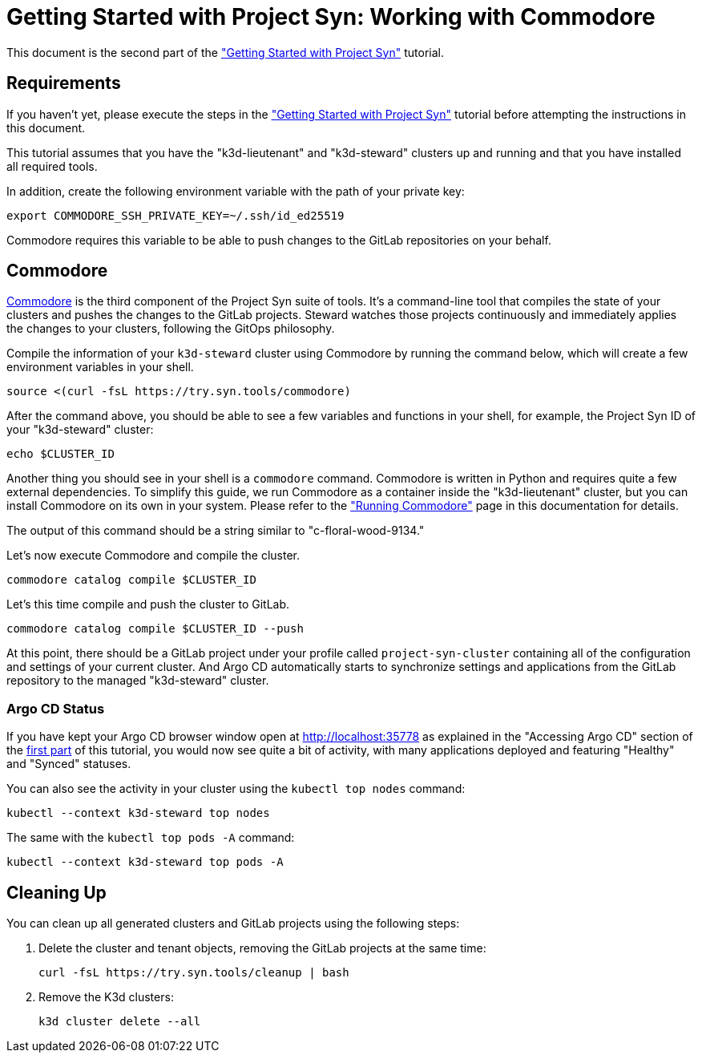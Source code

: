 = Getting Started with Project Syn: Working with Commodore

This document is the second part of the xref:tutorials/getting-started.adoc["Getting Started with Project Syn"] tutorial.

== Requirements

If you haven't yet, please execute the steps in the xref:tutorials/getting-started.adoc["Getting Started with Project Syn"] tutorial before attempting the instructions in this document.

This tutorial assumes that you have the "k3d-lieutenant" and "k3d-steward" clusters up and running and that you have installed all required tools.

In addition, create the following environment variable with the path of your private key:

[source,bash]
--
export COMMODORE_SSH_PRIVATE_KEY=~/.ssh/id_ed25519
--

Commodore requires this variable to be able to push changes to the GitLab repositories on your behalf.

== Commodore

https://syn.tools/commodore/[Commodore] is the third component of the Project Syn suite of tools. It's a command-line tool that compiles the state of your clusters and pushes the changes to the GitLab projects. Steward watches those projects continuously and immediately applies the changes to your clusters, following the GitOps philosophy.

Compile the information of your `k3d-steward` cluster using Commodore by running the command below, which will create a few environment variables in your shell.

[source,bash]
----
source <(curl -fsL https://try.syn.tools/commodore)
----

After the command above, you should be able to see a few variables and functions in your shell, for example, the Project Syn ID of your "k3d-steward" cluster:

[source,bash]
----
echo $CLUSTER_ID
----

Another thing you should see in your shell is a `commodore` command. Commodore is written in Python and requires quite a few external dependencies. To simplify this guide, we run Commodore as a container inside the "k3d-lieutenant" cluster, but you can install Commodore on its own in your system. Please refer to the xref:commodore::explanation/running-commodore.adoc["Running Commodore"] page in this documentation for details.

The output of this command should be a string similar to "c-floral-wood-9134."

Let's now execute Commodore and compile the cluster.

[source,bash]
----
commodore catalog compile $CLUSTER_ID
----

Let's this time compile and push the cluster to GitLab.

[source,bash]
----
commodore catalog compile $CLUSTER_ID --push
----

At this point, there should be a GitLab project under your profile called `project-syn-cluster` containing all of the configuration and settings of your current cluster. And Argo CD automatically starts to synchronize settings and applications from the GitLab repository to the managed "k3d-steward" cluster.

=== Argo CD Status

If you have kept your Argo CD browser window open at http://localhost:35778 as explained in the "Accessing Argo CD" section of the xref:tutorials/getting-started.adoc[first part] of this tutorial, you would now see quite a bit of activity, with many applications deployed and featuring "Healthy" and "Synced" statuses.

You can also see the activity in your cluster using the `kubectl top nodes` command:

[source,bash]
----
kubectl --context k3d-steward top nodes
----

The same with the `kubectl top pods -A` command:

[source,bash]
----
kubectl --context k3d-steward top pods -A
----

== Cleaning Up

You can clean up all generated clusters and GitLab projects using the following steps:

. Delete the cluster and tenant objects, removing the GitLab projects at the same time:
+
[source,bash]
----
curl -fsL https://try.syn.tools/cleanup | bash
----

. Remove the K3d clusters:
+
[source,bash]
----
k3d cluster delete --all
----
